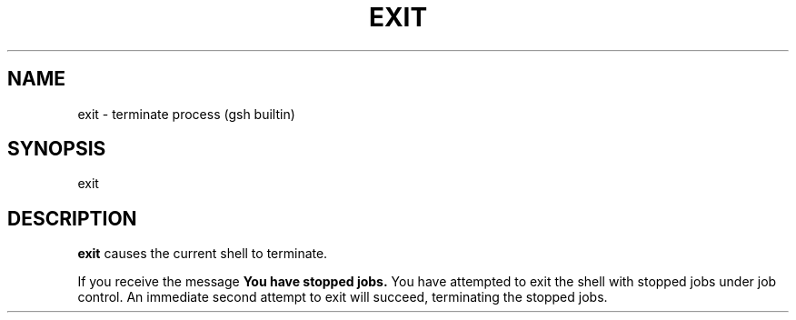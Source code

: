 .TH EXIT 1 "31 August 1996" GNO "Commands and Applications"
.SH NAME
.LP
exit \- terminate process (gsh builtin)
.SH SYNOPSIS
.LP
exit
.SH DESCRIPTION
.LP
.B exit
causes the current shell to terminate.
.LP
If you receive the message
.B "You have stopped jobs."
You have attempted to exit the shell with stopped jobs under job control.
An immediate second attempt to exit will succeed, terminating
the stopped jobs.
